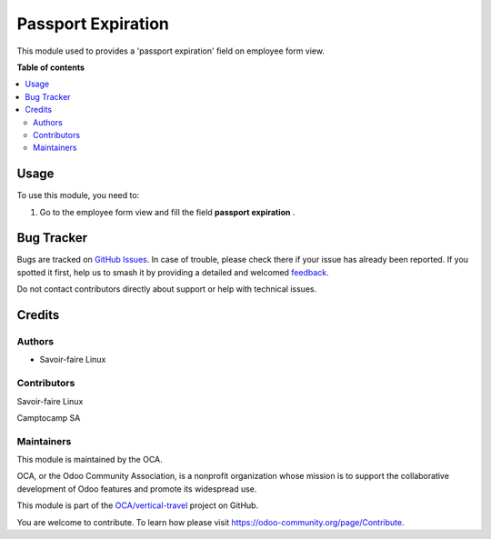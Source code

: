 ===================
Passport Expiration
===================

.. 
   !!!!!!!!!!!!!!!!!!!!!!!!!!!!!!!!!!!!!!!!!!!!!!!!!!!!
   !! This file is generated by oca-gen-addon-readme !!
   !! changes will be overwritten.                   !!
   !!!!!!!!!!!!!!!!!!!!!!!!!!!!!!!!!!!!!!!!!!!!!!!!!!!!
   !! source digest: sha256:c9785d2275c2eaf36e5df6b965a27b59e0bc47b8ca03e0461f3828b85ce1c0e0
   !!!!!!!!!!!!!!!!!!!!!!!!!!!!!!!!!!!!!!!!!!!!!!!!!!!!

.. |badge1| image:: https://img.shields.io/badge/maturity-Beta-yellow.png
    :target: https://odoo-community.org/page/development-status
    :alt: Beta
.. |badge2| image:: https://img.shields.io/badge/licence-AGPL--3-blue.png
    :target: http://www.gnu.org/licenses/agpl-3.0-standalone.html
    :alt: License: AGPL-3
.. |badge3| image:: https://img.shields.io/badge/github-OCA%2Fvertical--travel-lightgray.png?logo=github
    :target: https://github.com/OCA/vertical-travel/tree/14.0/passport_expiration
    :alt: OCA/vertical-travel
.. |badge4| image:: https://img.shields.io/badge/weblate-Translate%20me-F47D42.png
    :target: https://translation.odoo-community.org/projects/vertical-travel-14-0/vertical-travel-14-0-passport_expiration
    :alt: Translate me on Weblate
.. |badge5| image:: https://img.shields.io/badge/runboat-Try%20me-875A7B.png
    :target: https://runboat.odoo-community.org/builds?repo=OCA/vertical-travel&target_branch=14.0
    :alt: Try me on Runboat

|badge1| |badge2| |badge3| |badge4| |badge5|

This module used to provides a 'passport expiration' field on employee form view.

**Table of contents**

.. contents::
   :local:

Usage
=====

To use this module, you need to:

#. Go to the employee form view and fill the field **passport expiration** .

Bug Tracker
===========

Bugs are tracked on `GitHub Issues <https://github.com/OCA/vertical-travel/issues>`_.
In case of trouble, please check there if your issue has already been reported.
If you spotted it first, help us to smash it by providing a detailed and welcomed
`feedback <https://github.com/OCA/vertical-travel/issues/new?body=module:%20passport_expiration%0Aversion:%2014.0%0A%0A**Steps%20to%20reproduce**%0A-%20...%0A%0A**Current%20behavior**%0A%0A**Expected%20behavior**>`_.

Do not contact contributors directly about support or help with technical issues.

Credits
=======

Authors
~~~~~~~

* Savoir-faire Linux

Contributors
~~~~~~~~~~~~

Savoir-faire Linux

Camptocamp SA

Maintainers
~~~~~~~~~~~

This module is maintained by the OCA.

.. image:: https://odoo-community.org/logo.png
   :alt: Odoo Community Association
   :target: https://odoo-community.org

OCA, or the Odoo Community Association, is a nonprofit organization whose
mission is to support the collaborative development of Odoo features and
promote its widespread use.

This module is part of the `OCA/vertical-travel <https://github.com/OCA/vertical-travel/tree/14.0/passport_expiration>`_ project on GitHub.

You are welcome to contribute. To learn how please visit https://odoo-community.org/page/Contribute.
